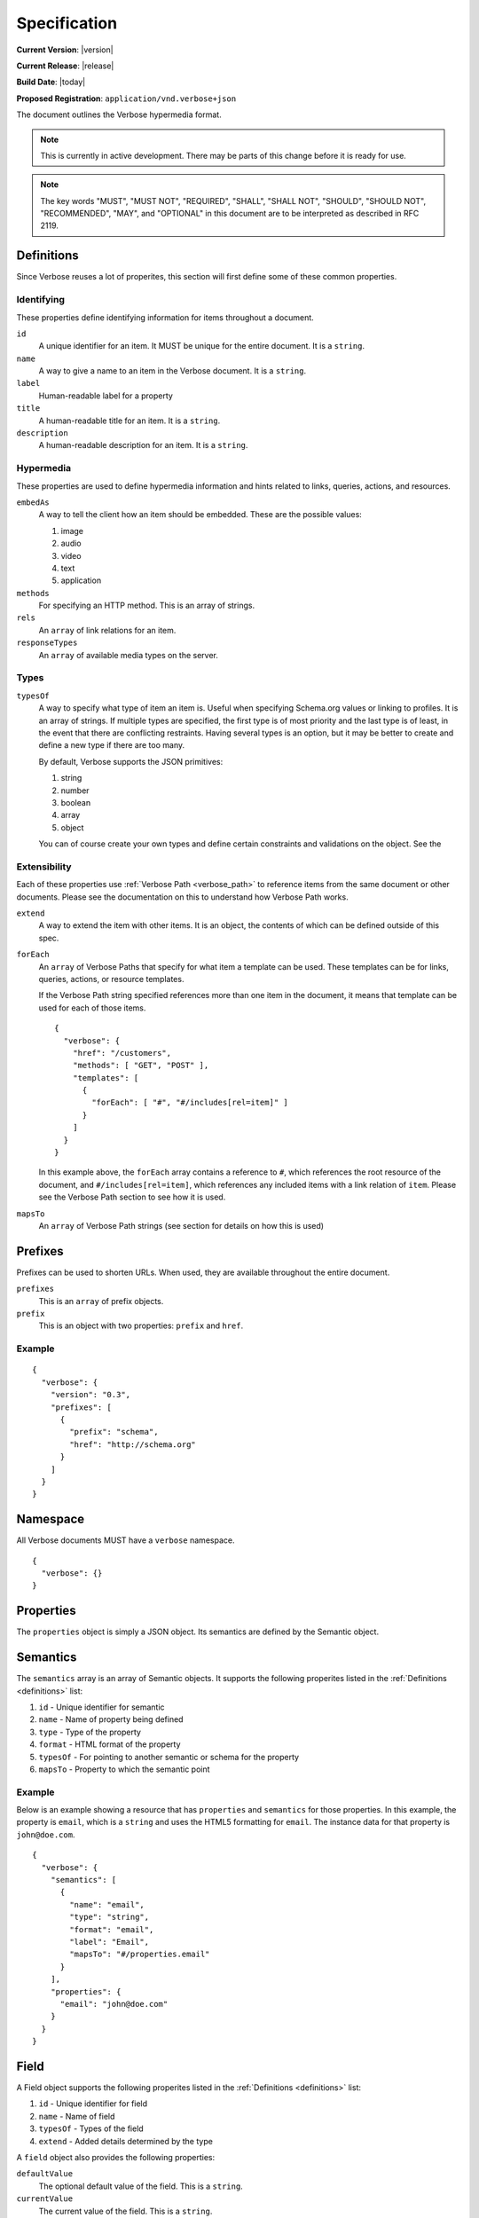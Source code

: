 Specification
=============

**Current Version**: |version|

**Current Release**: |release|

**Build Date**: |today|

**Proposed Registration**: ``application/vnd.verbose+json``

The document outlines the Verbose hypermedia format.

.. note ::
  This is currently in active development. There may be parts of this change before it is ready for use.

.. note ::
  The key words "MUST", "MUST NOT", "REQUIRED", "SHALL", "SHALL
  NOT", "SHOULD", "SHOULD NOT", "RECOMMENDED",  "MAY", and
  "OPTIONAL" in this document are to be interpreted as described in
  RFC 2119.

.. _definitions:

Definitions
-----------

Since Verbose reuses a lot of properites, this section will first define some of these common properties. 

Identifying
###########

These properties define identifying information for items throughout a document.

``id``
  A unique identifier for an item. It MUST be unique for the entire document. It is a ``string``.

``name``
  A way to give a name to an item in the Verbose document. It is a ``string``.

``label``
  Human-readable label for a property

``title``
  A human-readable title for an item. It is a ``string``.

``description``
  A human-readable description for an item. It is a ``string``.

Hypermedia
##########

These properties are used to define hypermedia information and hints related to links, queries, actions, and resources.

``embedAs``
  A way to tell the client how an item should be embedded. These are the possible values:

  1. image
  2. audio
  3. video
  4. text
  5. application

``methods``
  For specifying an HTTP method. This is an array of strings.

``rels``
  An ``array`` of link relations for an item.

``responseTypes``
  An ``array`` of available media types on the server.

Types
#####

``typesOf``
  A way to specify what type of item an item is. Useful when specifying Schema.org values or linking to profiles. It is an array of strings. If multiple types are specified, the first type is of most priority and the last type is of least, in the event that there are conflicting restraints. Having several types is an option, but it may be better to create and define a new type if there are too many.

  By default, Verbose supports the JSON primitives:

  1. string
  2. number
  3. boolean
  4. array
  5. object

  You can of course create your own types and define certain constraints and validations on the object. See the 

Extensibility
#############

Each of these properties use :ref:`Verbose Path <verbose_path>` to reference items from the same document or other documents. Please see the documentation on this to understand how Verbose Path works.

``extend``
  A way to extend the item with other items. It is an object, the contents of which can be defined outside of this spec.

``forEach``
  An ``array`` of Verbose Paths that specify for what item a template can be used. These templates can be for links, queries, actions, or resource templates.

  If the Verbose Path string specified references more than one item in the document, it means that template can be used for each of those items.

  ::

    {
      "verbose": {
        "href": "/customers",
        "methods": [ "GET", "POST" ],
        "templates": [
          {
            "forEach": [ "#", "#/includes[rel=item]" ]
          }
        ]
      }
    }

  In this example above, the ``forEach`` array contains a reference to ``#``, which references the root resource of the document, and ``#/includes[rel=item]``, which references any included items with a link relation of ``item``. Please see the Verbose Path section to see how it is used. 

``mapsTo``
  An ``array`` of Verbose Path strings (see  section for details on how this is used)

.. _prefixes:

Prefixes
--------

Prefixes can be used to shorten URLs. When used, they are available throughout the entire document.

``prefixes``
  This is an ``array`` of prefix objects.

``prefix``
  This is an object with two properties: ``prefix`` and ``href``. 

Example
#######

::

  {
    "verbose": {
      "version": "0.3",
      "prefixes": [
        {
          "prefix": "schema",
          "href": "http://schema.org"
        }
      ]
    }
  }

.. _namespace:

Namespace
---------

All Verbose documents MUST have a ``verbose`` namespace.

::

  {
    "verbose": {}
  }

.. _properties:

Properties
----------

The ``properties`` object is simply a JSON object. Its semantics are defined by the Semantic object.

.. _semantics:

Semantics
---------

The ``semantics`` array is an array of Semantic objects. It supports the following properites listed in the :ref:`Definitions <definitions>` list:

1. ``id`` - Unique identifier for semantic
2. ``name`` - Name of property being defined
3. ``type`` - Type of the property
4. ``format`` - HTML format of the property
5. ``typesOf`` - For pointing to another semantic or schema for the property
6. ``mapsTo`` - Property to which the semantic point

Example
#######

Below is an example showing a resource that has ``properties`` and ``semantics`` for those properties. In this example, the property is ``email``, which is a ``string`` and uses the HTML5 formatting for ``email``. The instance data for that property is ``john@doe.com``.

::

  {
    "verbose": {
      "semantics": [
        {
          "name": "email",
          "type": "string",
          "format": "email",
          "label": "Email",
          "mapsTo": "#/properties.email"
        }
      ],
      "properties": {
        "email": "john@doe.com"
      }
    }
  }

.. _field:

Field
-----

A Field object supports the following properites listed in the :ref:`Definitions <definitions>` list:

1. ``id`` - Unique identifier for field
2. ``name`` - Name of field
3. ``typesOf`` - Types of the field
4. ``extend`` - Added details determined by the type

A ``field`` object also provides the following properties:

``defaultValue``
  The optional default value of the field. This is a ``string``.

``currentValue``
  The current value of the field. This is a ``string``.

``value``
  The value of the field which cannot be changed. The ``defaultValue`` and ``currentValue`` properties allow for the values to be changed or set, though the ``value`` property is unchangeable. It is a way for the API to provide unchangeable field data, equivalent to a hidden field in HTML.

``options``
  An ``array`` of option objects. Option objects have a ``name`` and ``value`` property for each option.

.. _transitions:

Transitions
-----------

A transition is a way in which a client can interact with this resource or other related resources. It can be seen as a link to a resource or even an action that can be taken, such as updating a resource.

The ``transitions`` property is an array of Transition objects. It supports the following properites listed in the :ref:`Definitions <definitions>` list:

1. ``id`` - Unique identifier for item
2. ``name`` - Name of transition
3. ``rels`` - Link relation of the transition
4. ``responseTypes`` - Types with which the server may respond
5. ``embedAs`` - Ways to inform the client how an item should be transcluded
6. ``href`` - URL for the transition
7. ``hreft`` - URL template
8. ``mapsTo`` - An array of Verbose Paths to map a transition to another property
9. ``typesOf`` - For pointing to another semantic or schema for the transition
10. ``methods`` - For specifying available methods for the transition. If this is not set, GET is assumed.

An transition can have different types of parameters that can be used at different times.

``bodyParams``
  An ``array`` of ``field`` objects that is used for specifying the parameters for the body of a request  

``queryParams``
  An ``array`` of ``field`` objects that is used for specifying the parameters for a query

``uriParams``
  An ``array`` of ``field`` objects that is used for specifying the parameters for a URI template

The ``href`` and ``hreft`` properties MAY be used together, where the ``href`` property takes priority, though the ``hreft`` can be used to specify how to generate other links based on the pattern.

Link Example
############

The transition below provides a link to a customer resource.

* It shows ``name`` being used, which has a name of ``customer`` 
* It defines the link relations for this link using the ``rels`` property
* It uses ``responseTypes`` to hint at what representations are available from the server
* It uses ``href`` to provide the actual URL to the resource

::

  {
    "verbose": {
      "transitions": [
        {
          "name": "customer",
          "rels": [ "item", "http://example.com/rels/customer"],
          "responseTypes": [
            "application/json",
            "application/hal"
          ],
          "href": "/customer/4"
        }
      ]
    }
  }

Action Example
##############

This action can be used to create a customer.

* It uses the ``POST`` method
* It has two body parameters: ``first_name`` and ``last_name`` which are both strings

::

  {
    "verbose": {
      "transitions": [
        {
          "name": "add-customer",
          "title": "Add Customer",
          "rels": [ "http://example.com/rels/customers"],
          "href": "/customers",
          "methods": [ "POST" ],
          "bodyParams": [
            {
              "name": "first_name",
              "type": "string",
              "label": "First Name"
            },
            {
              "name": "last_name",
              "type": "string",
              "label": "Last Name"
            }
          ]
        }
      ]
    }
  }

Query Example
#############

This query can be used for searching customers. It has two available query parameters.

* Company name: ``company_name``
* Email Address: ``email``

::

  {
    "verbose": {
      "transitions": [
        {
          "id": "search",
          "rels": [ "search" ],
          "href": "/customers",
          "description": "Customer search",
          "queryParams": [
            {
              "title": "Company Name",
              "name": "company_name"
            },
            {
              "title": "Email Address",
              "name": "email"
            }
          ]
        }
      ]
    }
  }

Templated Link Example
######################

This shows a resource that has a templated link for a customer resource This is very similar to a regular link, but it provides a ``hreft`` property, which is a templated URL, along with URI parameters.

In this case, there is one URI parameters call ``id``, which is a number.

::

  {
    "verbose": {
      "transitions": [
        {
          "name": "customer",
          "rels": [ "item", "http://example.com/rels/customer"],
          "responseTypes": [
            "application/json",
            "application/hal"
          ],
          "hreft": "/customer/{id}",
          "uriParams": [
            {
              "name": "id",
              "type": "number"
            }
          ],
        }
      ]
    }
  }

Templated Action Example
########################

This templated action provides an action for editing any customer. This allows for including actions that can be used for multiple resources without including the action multiple times. 

In this example, there are both URI parameters and body parameters for building the request.

::

  {
    "verbose": {
      "transitions": [
        {
          "title": "Edit Customer",
          "rels": [ "http://example.com/rels/customer"],
          "hreft": "/customer/{id}",
          "methods": [ "PUT" ],
          "uriParams": [
            {
              "name": "id",
              "type": "number"
            }
          ],
          "bodyParams": [
            {
              "name": "first_name",
              "type": "string",
              "label": "First Name"
            },
            {
              "name": "last_name",
              "type": "string",
              "label": "Last Name"
            }
          ]
        }
      ]
    }
  }

Templated Query Example
#######################

This is very similar to the templated action, where it provides a query that can be used for multiple resoures. The example below provides a URI template for creating a URL for an image search for each user.

In this example, there are both URI parameters and query parameters for building the request.

::

  {
    "verbose": {
      "transitions": [
        {
          "title": "User Image Search",
          "rels": [ "search" ],
          "hreft": "/users/{id}/images",
          "uriParams": [
            {
              "name": "id",
              "type": "number"
            }
          ],
          "queryParams": [
            {
              "name": "image_name",
              "type": "string",
              "label": "Image Name"
            }
          ]
        }
      ]
    }
  }

.. _resource_template:

Resource Template
-----------------

This item uses the ``forEach`` from the :ref:`Definitions <definitions>` list. It also supports:

``mediaTypes``
  Defines the media types for the request. Can be an array of media types.

``semantics``
  An ``array`` of Verbose Semantic objects. This is useful to define semantic properties for a template.

``fields``
  An ``array`` of field objects.

Example
#######

This is an example of a resource that provides templates for working with this particular resource and/or embedded resources. It shows this template can be used for the root resource and for any included resource with ``item`` as a rel.

::

  {
    "verbose": {
      "href": "/customers",
      "methods": [ "GET", "POST" ],
      "templates": [
        {
          "forEach": [ "#", "#/includes[rel=item]" ],
          "mediaTypes": [ "application/x-www-form-urlencoded" ],
          "fields": [
            {
              "name": "first_name",
              "type": "string",
              "label": "First Name"
            },
            {
              "name": "last_name",
              "type": "string",
              "label": "Last Name"
            }
          ]
        }
      ],
      "includes": [
        {
          "rels": [ "item" ],
          "href": "/customers/1",
          "properties": {
            "first_name": "John",
            "last_name": "Doe"
          }
        },
        {
          "rels": [ "item" ],
          "href": "/customers/2",
          "properties": {
            "first_name": "Jane",
            "last_name": "Doe"
          }
        }
      ]
    }
  }

.. _embedded_resources:

Embedded Resources
------------------

Partials
########

Partial resources are considered to be a partial representation of the embedded resource. If the entire resource for the partial is desired, the semantics of the API can specificy how this is done.

Includes
########

Included resources are just to be considered as included resources and MAY be full representations. The reason for this and the ``partials`` property is that it allows for explicitly telling the client that the resource needs to be requested if the full resource is desired.

.. _resource:

Resource
--------

A Verbose Resource is an ``object`` for defining everything dealing with a particular resource. It uses these properties from the definition list.

1. ``id`` - Unique identifier for resource
2. ``name`` - Name of resource

It also supports.

``href``
  Link to the resource

``methods``
  Defines the HTTP methods available for this resource

``semantics``
  An ``array`` of :ref:`Semantic objects <semantics>`

``properties``
  A :ref:`Properties object <properties>`

``transitions``
  An ``array`` of :ref:`Transition objects <transitions>`

``templates``
  An ``array`` of :ref:`Resource Template objects <resource_template>`

``partials``
  An ``array`` of partial :ref:`Resource objects <resource>`

``includes``
  An ``array`` of full :ref:`Resource objects <resource>`

``errors``
  An :ref:`Error object <errors>`

See the :ref:`Examples <examples>` page for examples of a resource

.. _errors:

Errors
------

The ``errors`` property is a Verbose object that can be used specifically for errors. The properties and links for the error are left up to the designer.

::

  {
    "versbose": {
      "version": "0.3",
      "errors": {
        "properties": {
          "message": "There was an error when creating this resource"
        }
      }
    }
  }

.. _verbose_path:

Verbose Path
------------

Verbose Path is a way to reference objects throughout a Verbose document or in other Verbose documents. It is very simple and tries to only provide what is needed to reference items throughout a document.

Root Resource
#############

The ``#`` alone SHOULD be considered the path to the root resource of a Verbose document. The example below shows a template that can be used for the root resource.

::

  {
    "verbose": {
      "version": "0.3",
      "templates": [
        {
          "forEach": [ "#" ],
          "fields": [
            { "name": "first_name" },
            { "name": "last_name" }
          ]
        }
      ]
    }
  }

ID
##

This shows the template can be used for the item where the ID is equal to ``person``.

::

  {
    "verbose": {
      "version": "0.3",
      "templates": [
        {
          "forEach": [ "#person" ],
          "fields": [
            { "name": "first_name" },
            { "name": "last_name" }
          ]
        }
      ],
      "includes": [
        {
          "id": "person",
        }
      ]
    }
  }

Nested Properties
#################

Properties of an object can be specified with a dot. Shown below, the semantics ``fullName`` and ``email`` are mapped to properties of the ``customer`` object.

::

  {
    "verbose": {
      "version": "0.3",
      "semantics": [
        {
          "name": "customer",
          "type": "object",
          "mapsTo": "#/properties.customer"
        },
        {
          "name": "fullName",
          "type": "string",
          "mapsTo": "#/properties.customer.fullName"
        },
        {
          "name": "email",
          "type": "string",
          "mapsTo": "#/properties.customer.email"
        }
      ],
      "properties": {
        "customer": {
          "fullName": "John Doe",
          "email": "johndoe@example.com"
        }
      }
    }
  }

Arrays
######

Arrays can also be referenced.

::

  {
    "verbose": {
      "version": "0.3",
      "semantics": [
        {
          "name": "customers",
          "type": "array",
          "mapsTo": "#/properties.customers[]"
        },
        {
          "name": "fullName",
          "type": "string",
          "mapsTo": "#/properties.customers[].fullName"
        },
        {
          "name": "email",
          "type": "string",
          "mapsTo": "#/properties.customers[].email"
        }
      ],
      "properties": {
        "customers": [
          {
            "fullName": "John Doe",
            "email": "johndoe@example.com"
          },
          {
            "fullName": "Jane Doe",
            "email": "janedoe@example.com"
          }
        ]
      }
    }
  }

Filtering Arrays
################

The square brackets can be used to filter arrays. The example below shows the template is usable for all included resources with the name equal to customer.

::

  {
    "verbose": {
      "version": "0.3",
      "templates": [
        {
          "forEach": [ "#/includes[name=customer]" ],
          "fields": [
            { "name": "first_name" },
            { "name": "last_name" }
          ]
        }
      ],
      "includes": [
        {
          "name": "customer",
          "properties": {
            "customer": {
              "fullName": "John Doe",
              "email": "johndoe@example.com"
            }
          }
        }
      ]
    }
  }
